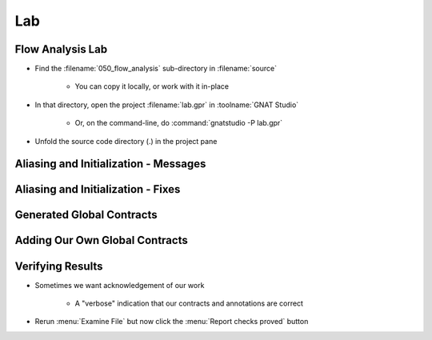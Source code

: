 =====
Lab
=====

-------------------
Flow Analysis Lab
-------------------

- Find the :filename:`050_flow_analysis` sub-directory in :filename:`source`

   + You can copy it locally, or work with it in-place

- In that directory, open the project :filename:`lab.gpr` in :toolname:`GNAT Studio`

   + Or, on the command-line, do :command:`gnatstudio -P lab.gpr`

- Unfold the source code directory (.) in the project pane

----------------------------------------
Aliasing and Initialization - Messages
----------------------------------------

.. container:: animate 1-

   - Find and open the files :filename:`basics.ads` and :filename:`basics.adb` in :toolname:`GNAT Studio`
   - Study the code and see if you can predict what's wrong.

      + These examples illustrate the basic forms of flow analysis in SPARK.

   - Use :menu:`SPARK` |rightarrow| :menu:`Examine File` to analyze the body of package `Basics`.
   - Click on the :menu:`Locations` tab to see the messages (organized by unit).
   - Make sure you understand the check messages that :toolname:`GNATprove` produces.

.. container:: animate 2-

   ::

      basics.adb:17:13: medium: formal parameters "X" and "Y" might be aliased
      basics.ads:25:26: medium: "T" might not be initialized in "Init_Table"

   * We want to fix the code, or add an annotation to prevent the messages

      * We do not want any messages from our analysis.

-------------------------------------
Aliasing and Initialization - Fixes
-------------------------------------

.. container:: animate 1-

   * Problem 1 - ``formal parameters "X" and "Y" might be aliased``

      * Hint: if we prevent **Swap** from being called when **I** and **J** are equal,
        we can safely add an anotation indicating this is a false positive

.. container:: animate 2-

   .. code:: Ada

      if I /= J then
         Swap (T (I), T (J));
         pragma Annotate (GNATprove, False_Positive,
                          "formal parameters * might be aliased",
                          "I /= J so T(I) and T(J) cannot alias");
      end if;

.. container:: animate 1-

   * Problem 2 - ``"T" might not be initialized in "Init_Table"``

      * Hint: We need to initialize the array in a way that the analysis
        knows the entire array was initialized

.. container:: animate 3-

   .. code:: Ada

      T := (others => 0);
      T (T'First) := 1;
      T (T'Last) := 2;

----------------------------
Generated Global Contracts
----------------------------

.. container:: animate 1-

   - Now that you've performed flow analysis, you can examine the generated global contracts

      * Right-click in the package spec and select :menu:`SPARK` |rightarrow| :menu:`Globals`
        |rightarrow| :menu:`Show generated Global contracts`.

   - Study the generated contracts and make sure you understand them.

.. container:: animate 2-

   - Output

      - Subprograms with *The* in the name are modifying global data (e.g. **Init_The_Table**)

         - So the global contract uses the fully qualified name of the object being modified

      - Remaining subprograms have no interaction with global data

         - So the global contract indicates *null*

---------------------------------
Adding Our Own Global Contracts
---------------------------------

.. container:: animate 1-

   - Add a null data dependency contract to all subprograms

      - This isn't correct, but we're proving a point.

.. container:: animate 2-

   - Example

      .. code:: Ada

         procedure Swap_Rec (R : in out Rec)
           with Global => null;

   - Now run :menu:`Examine File` again

.. container:: animate 3-

   ::

      high: "The_Rec" must be listed in the Global aspect of "Swap_The_Rec"
      high: "The_Table" must be listed in the Global aspect of "Swap_The_Table"
      high: "The_Rec" must be listed in the Global aspect of "Init_The_Rec"
      high: "The_Table" must be listed in the Global aspect of "Init_The_Table"

   * Analysis shows global data has been modified in these subprograms.

      * Add the appropriate contracts

.. container:: animate 4-

   .. code:: Ada

      procedure Swap_The_Rec
        with Global => (In_Out => Basics.The_Rec);
      procedure Swap_The_Table (I, J : Index)
        with Global => (In_Out => Basics.The_Table);
      procedure Init_The_Rec
        with Global => (Output => Basics.The_Rec);
      procedure Init_The_Table
        with Global => (Output => Basics.The_Table);

-------------------
Verifying Results
-------------------

* Sometimes we want acknowledgement of our work

   * A "verbose" indication that our contracts and annotations are correct

* Rerun :menu:`Examine File` but now click the :menu:`Report checks proved` button

.. container:: animate 2-

   ::

      basics.adb:12:14: info: non-aliasing of formal parameters "X" and "Y" proved
      basics.adb:18:16: info: justified that formal parameters "X" and "Y" might be aliased
      basics.ads:11:11: info: data dependencies proved
      basics.ads:17:11: info: data dependencies proved
      basics.ads:20:11: info: data dependencies proved
      basics.ads:23:11: info: data dependencies proved
      basics.ads:26:11: info: data dependencies proved
      basics.ads:28:24: info: initialization of "R" proved
      basics.ads:29:11: info: data dependencies proved
      basics.ads:31:26: info: initialization of "T" proved
      basics.ads:32:11: info: data dependencies proved
      basics.ads:35:11: info: data dependencies proved
      basics.ads:35:38: info: initialization of "The_Rec" proved
      basics.ads:38:11: info: data dependencies proved
      basics.ads:38:38: info: initialization of "The_Table" proved

